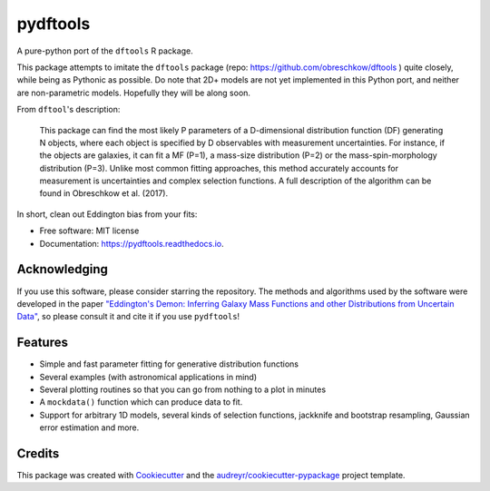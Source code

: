 =========
pydftools
=========


.. image:: https://img.shields.io/pypi/v/pydftools.svg
        :target: https://pypi.python.org/pypi/pydftools

.. image:: https://img.shields.io/travis/steven-murray/pydftools.svg
        :target: https://travis-ci.org/steven-murray/pydftools

.. image:: https://readthedocs.org/projects/pydftools/badge/?version=latest
        :target: https://pydftools.readthedocs.io/en/latest/?badge=latest
        :alt: Documentation Status

.. image:: https://coveralls.io/repos/github/steven-murray/pydftools/badge.svg?branch=master
        :target: https://coveralls.io/github/steven-murray/pydftools?branch=master
        :alt: Code Coverage

A pure-python port of the ``dftools`` R package.

This package attempts to imitate the ``dftools`` package (repo: https://github.com/obreschkow/dftools ) quite closely,
while being as Pythonic as possible. Do note that 2D+ models are not yet implemented in this Python port, and neither
are non-parametric models. Hopefully they will be along soon.

From ``dftool``'s description:

    This package can find the most likely P parameters of a D-dimensional distribution function (DF) generating
    N objects, where each object is specified by D observables with measurement uncertainties. For instance, if the objects
    are galaxies, it can fit a MF (P=1), a mass-size distribution (P=2) or the mass-spin-morphology distribution (P=3).
    Unlike most common fitting approaches, this method accurately accounts for measurement is uncertainties and complex
    selection functions. A full description of the algorithm can be found in Obreschkow et al. (2017).

In short, clean out Eddington bias from your fits:

.. image:: https://user-images.githubusercontent.com/1272030/31757852-60cb6ebc-b4dd-11e7-8ce9-32b3232e8f94.png
   :scale: 30 %

* Free software: MIT license
* Documentation: https://pydftools.readthedocs.io.

Acknowledging
-------------
If you use this software, please consider starring the repository. The methods and
algorithms used by the software were developed in the paper
`"Eddington's Demon: Inferring Galaxy Mass Functions and other Distributions from Uncertain Data" <https://ui.adsabs.harvard.edu/abs/2018MNRAS.474.5500O>`_,
so please consult it and cite it if you use ``pydftools``!

Features
--------

* Simple and fast parameter fitting for generative distribution functions
* Several examples (with astronomical applications in mind)
* Several plotting routines so that you can go from nothing to a plot in minutes
* A ``mockdata()`` function which can produce data to fit.
* Support for arbitrary 1D models, several kinds of selection functions, jackknife and bootstrap resampling, Gaussian
  error estimation and more.

Credits
---------

This package was created with Cookiecutter_ and the `audreyr/cookiecutter-pypackage`_ project template.

.. _Cookiecutter: https://github.com/audreyr/cookiecutter
.. _`audreyr/cookiecutter-pypackage`: https://github.com/audreyr/cookiecutter-pypackage

